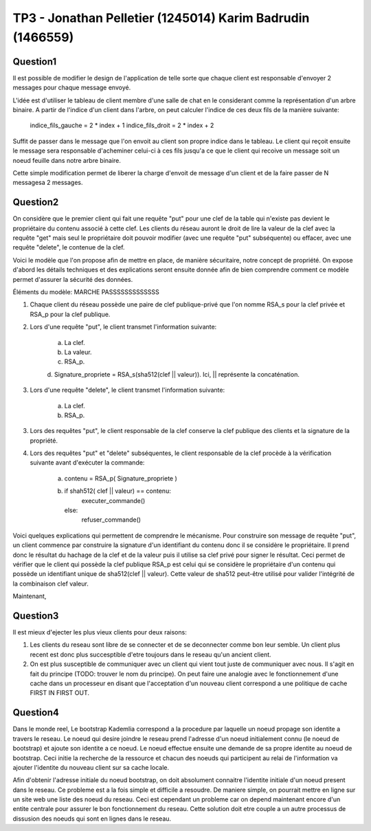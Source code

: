 ================================================================================
TP3 - Jonathan Pelletier (1245014) Karim Badrudin (1466559)
================================================================================

Question1
================================================================================
Il est possible de modifier le design de l'application de telle sorte que 
chaque client est responsable d'envoyer 2 messages pour chaque message envoyé.

L'idée est d'utiliser le tableau de client membre d'une salle de chat
en le considerant comme la représentation d'un arbre binaire. A partir de 
l'indice d'un client dans l'arbre, on peut calculer l'indice de ces deux fils 
de la manière suivante:

    indice_fils_gauche = 2 * index + 1
    indice_fils_droit = 2 * index + 2

Suffit de passer dans le message que l'on envoit au client son propre indice
dans le tableau. Le client qui reçoit ensuite le message sera responsable 
d'acheminer celui-ci à ces fils jusqu'a ce que le client qui recoive un 
message soit un noeud feuille dans notre arbre binaire.

Cette simple modification permet de liberer la charge d'envoit de message
d'un client et de la faire passer de N messagesa 2 messages.

Question2
================================================================================
On considère que le premier client qui fait une requête "put" pour une clef de
la table qui n'existe pas devient le propriétaire du contenu associé à cette 
clef. Les clients du réseau auront le droit de lire la valeur de la clef avec 
la requête "get" mais seul le propriétaire doit pouvoir modifier (avec une
requête "put" subséquente) ou effacer, avec une requête "delete", le contenue de
la clef.

Voici le modèle que l'on propose afin de mettre en place, de manière 
sécuritaire, notre concept de propriété. On expose d'abord les détails 
techniques et des explications seront ensuite donnée afin de bien comprendre
comment ce modèle permet d'assurer la sécurité des données. 

Éléments du modèle: MARCHE PASSSSSSSSSSSSS

1. Chaque client du réseau possède une paire de clef publique-privé que l'on
   nomme RSA_s pour la clef privée et RSA_p pour la clef publique.

2. Lors d'une requête "put", le client transmet l'information suivante:

    a. La clef.

    b. La valeur.

    c. RSA_p.

    d. Signature_propriete = RSA_s(sha512(clef || valeur)). Ici, || représente
    la concaténation.

3. Lors d'une requête "delete", le client transmet l'information suivante:

    a. La clef.

    b. RSA_p.

3. Lors des requêtes "put", le client responsable de la clef conserve la clef 
   publique des clients et la signature de la propriété.

4. Lors des requêtes "put" et "delete" subséquentes, le client responsable de la
   clef procède à la vérification suivante avant d'exécuter la commande:

    a. contenu = RSA_p( Signature_propriete )

    b. if shah512( clef || valeur) == contenu:
        executer_commande()
       else:
        refuser_commande()

Voici quelques explications qui permettent de comprendre le mécanisme. Pour 
construire son message de requête "put", un client commence par construire
la signature d'un identifiant du contenu donc il se considère le propriétaire.
Il prend donc le résultat du hachage de la clef et de la valeur puis il utilise
sa clef privé pour signer le résultat. Ceci permet de vérifier que le client
qui possède la clef publique RSA_p est celui qui se considère le propriétaire
d'un contenu qui possède un identifiant unique de sha512(clef || valeur).
Cette valeur de sha512 peut-être utilisé pour valider l'intégrité de la 
combinaison clef valeur.

Maintenant, 



        

Question3
================================================================================
Il est mieux d'ejecter les plus vieux clients pour deux raisons:

1. Les clients du reseau sont libre de se connecter et de se deconnecter comme
   bon leur semble. Un client plus recent est donc plus succesptible d'etre
   toujours dans le reseau qu'un ancient client.

2. On est plus susceptible de communiquer avec un client qui vient tout juste 
   de communiquer avec nous. Il s'agit en fait du principe (TODO: trouver le nom
   du principe). On peut faire une analogie avec le fonctionnement d'une 
   cache dans un processeur en disant que l'acceptation d'un nouveau client
   correspond a une politique de cache FIRST IN FIRST OUT.

Question4
================================================================================
Dans le monde reel, Le bootstrap Kademlia correspond a la procedure par laquelle
un noeud propage son identite a travers le reseau. Le noeud qui desire joindre 
le reseau prend l'adresse d'un noeud initialement connu (le noeud de bootstrap) 
et ajoute son identite a ce noeud. Le noeud effectue ensuite une demande de sa
propre identite au noeud de bootstrap. Ceci initie la recherche de la ressource 
et chacun des noeuds qui participent au relai de l'information va ajouter 
l'identite du nouveau client sur sa cache locale.

Afin d'obtenir l'adresse initiale du noeud bootstrap, on doit absolument 
connaitre l'identite initiale d'un noeud present dans le reseau. Ce probleme
est a la fois simple et difficile a resoudre. De maniere simple, on pourrait 
mettre en ligne sur un site web une liste des noeud du reseau. Ceci est 
cependant un probleme car on depend maintenant encore d'un entite centrale
pour assurer le bon fonctionnement du reseau. Cette solution doit etre couple
a un autre processus de dissusion des noeuds qui sont en lignes dans le reseau.


